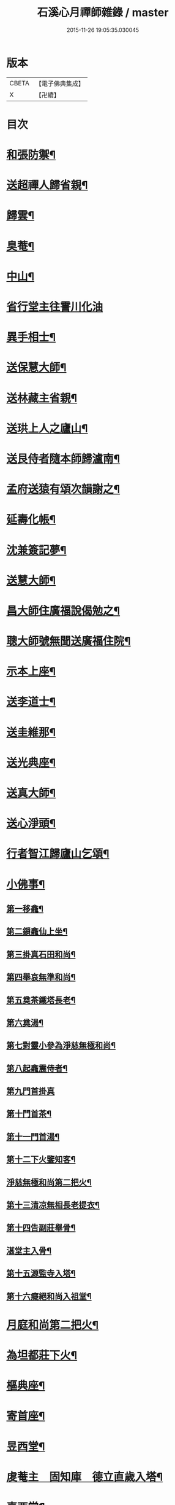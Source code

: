 #+TITLE: 石溪心月禪師雜錄 / master
#+DATE: 2015-11-26 19:05:35.030045
* 版本
 |     CBETA|【電子佛典集成】|
 |         X|【卍續】    |

* 目次
* [[file:KR6q0339_001.txt::001-0072c4][和張防禦¶]]
* [[file:KR6q0339_001.txt::001-0072c7][送超禪人歸省親¶]]
* [[file:KR6q0339_001.txt::001-0072c10][歸雲¶]]
* [[file:KR6q0339_001.txt::001-0072c13][臭菴¶]]
* [[file:KR6q0339_001.txt::001-0072c16][中山¶]]
* [[file:KR6q0339_001.txt::001-0072c18][省行堂主往霅川化油]]
* [[file:KR6q0339_001.txt::0073a4][異手相士¶]]
* [[file:KR6q0339_001.txt::0073a7][送保慧大師¶]]
* [[file:KR6q0339_001.txt::0073a11][送林藏主省親¶]]
* [[file:KR6q0339_001.txt::0073a14][送珙上人之廬山¶]]
* [[file:KR6q0339_001.txt::0073a17][送艮侍者隨本師歸瀘南¶]]
* [[file:KR6q0339_001.txt::0073a20][孟府送猿有頌次韻謝之¶]]
* [[file:KR6q0339_001.txt::0073a23][延壽化帳¶]]
* [[file:KR6q0339_001.txt::0073b2][沈兼簽記夢¶]]
* [[file:KR6q0339_001.txt::0073b5][送慧大師¶]]
* [[file:KR6q0339_001.txt::0073b8][昌大師住廣福說偈勉之¶]]
* [[file:KR6q0339_001.txt::0073b11][聰大師號無聞送廣福住院¶]]
* [[file:KR6q0339_001.txt::0073b14][示本上座¶]]
* [[file:KR6q0339_001.txt::0073b17][送李道士¶]]
* [[file:KR6q0339_001.txt::0073b20][送圭維那¶]]
* [[file:KR6q0339_001.txt::0073b23][送光典座¶]]
* [[file:KR6q0339_001.txt::0073c2][送真大師¶]]
* [[file:KR6q0339_001.txt::0073c5][送心淨頭¶]]
* [[file:KR6q0339_001.txt::0073c8][行者智江歸廬山乞頌¶]]
* [[file:KR6q0339_001.txt::0073c11][小佛事¶]]
** [[file:KR6q0339_001.txt::0073c12][第一移龕¶]]
** [[file:KR6q0339_001.txt::0073c13][第二鎻龕仙上坐¶]]
** [[file:KR6q0339_001.txt::0073c16][第三掛真石田和尚¶]]
** [[file:KR6q0339_001.txt::0073c20][第四舉哀無準和尚¶]]
** [[file:KR6q0339_001.txt::0073c24][第五奠茶鐵塔長老¶]]
** [[file:KR6q0339_001.txt::0074a5][第六奠湯¶]]
** [[file:KR6q0339_001.txt::0074a6][第七對靈小參為淨慈無極和尚¶]]
** [[file:KR6q0339_001.txt::0074b9][第八起龕震侍者¶]]
** [[file:KR6q0339_001.txt::0074b12][第九門首掛真]]
** [[file:KR6q0339_001.txt::0074b13][第十門首茶¶]]
** [[file:KR6q0339_001.txt::0074b14][第十一門首湯¶]]
** [[file:KR6q0339_001.txt::0074b15][第十二下火鑒知客¶]]
** [[file:KR6q0339_001.txt::0074b19][淨慈無極和尚第二把火¶]]
** [[file:KR6q0339_001.txt::0074c4][第十三清凉無相長老提衣¶]]
** [[file:KR6q0339_001.txt::0074c9][第十四告副莊舉骨¶]]
** [[file:KR6q0339_001.txt::0074c12][湛堂主入骨¶]]
** [[file:KR6q0339_001.txt::0074c16][第十五源監寺入塔¶]]
** [[file:KR6q0339_001.txt::0074c21][第十六癡絕和尚入祖堂¶]]
* [[file:KR6q0339_001.txt::0075a3][月庭和尚第二把火¶]]
* [[file:KR6q0339_001.txt::0075a10][為坦都莊下火¶]]
* [[file:KR6q0339_001.txt::0075a14][樞典座¶]]
* [[file:KR6q0339_001.txt::0075a18][寄首座¶]]
* [[file:KR6q0339_001.txt::0075a23][昱西堂¶]]
* [[file:KR6q0339_001.txt::0075b2][䖍菴主　固知庫　德立直歲入塔¶]]
* [[file:KR6q0339_001.txt::0075b9][喜西堂¶]]
* [[file:KR6q0339_001.txt::0075b16][艮院主　珍修造¶]]
* [[file:KR6q0339_001.txt::0075b24][昇山主入骨]]
* [[file:KR6q0339_001.txt::0075c6][康書記¶]]
* [[file:KR6q0339_001.txt::0075c10][法臻淨頭¶]]
* [[file:KR6q0339_001.txt::0075c15][郁都管　安塔主　珍藏主¶]]
* [[file:KR6q0339_001.txt::0076a2][超浴主　紹都寺　初水頭¶]]
* [[file:KR6q0339_001.txt::0076a11][珦副寺　珦¶]]
* [[file:KR6q0339_001.txt::0076a15][義殿主　清維那¶]]
* [[file:KR6q0339_001.txt::0076a23][圓覺講主¶]]
* [[file:KR6q0339_001.txt::0076b7][同庵講師掩土¶]]
* [[file:KR6q0339_001.txt::0076b18][高麗講師開龕¶]]
* [[file:KR6q0339_001.txt::0076c3][施主煆髮¶]]
* [[file:KR6q0339_001.txt::0076c8][清淨燈首座撒骨¶]]
* [[file:KR6q0339_001.txt::0076c15][行者道寶¶]]
* [[file:KR6q0339_001.txt::0076c21][為智舉五戒¶]]
* [[file:KR6q0339_001.txt::0076c24][知覺飯頭]]
* [[file:KR6q0339_001.txt::0077a4][淨道淨人¶]]
* [[file:KR6q0339_001.txt::0077a10][蘇州道人¶]]
* [[file:KR6q0339_001.txt::0077a14][持淨來園頭¶]]
* [[file:KR6q0339_001.txt::0077a18][為朱老郎¶]]
* [[file:KR6q0339_001.txt::0077a23][為張府夫人余氏起棺并掩土¶]]
* [[file:KR6q0339_001.txt::0077b17][郭公起靈掩土¶]]
* [[file:KR6q0339_001.txt::0077c6][為上海蔡府屬起靈并秉炬¶]]
* [[file:KR6q0339_001.txt::0078a2][為劉都鈐掩壙¶]]
* [[file:KR6q0339_001.txt::0078a11][掛海湧一峰額¶]]
* [[file:KR6q0339_001.txt::0078a18][楓林掛勸忠旌孝寺額¶]]
* [[file:KR6q0339_001.txt::0078a24][墨梅一題序¶]]
* [[file:KR6q0339_001.txt::0078b20][題無染頌軸後¶]]
* [[file:KR6q0339_001.txt::0078c4][凹岩說¶]]
* [[file:KR6q0339_001.txt::0078c20][太虗說¶]]
* [[file:KR6q0339_001.txt::0079a11][䟦無傳頌¶]]
* [[file:KR6q0339_001.txt::0079a20][䟦覺如居士手書心經¶]]
* [[file:KR6q0339_001.txt::0079b3][䟦游參政所書心經¶]]
* [[file:KR6q0339_001.txt::0079b12][添藏經施主水陸陞座說偈¶]]
* [[file:KR6q0339_001.txt::0079b16][容大師水陸陞座說偈¶]]
* [[file:KR6q0339_001.txt::0079b20][如行新戒落髮升座¶]]
* [[file:KR6q0339_001.txt::0079b24][勸請首座掛牌上堂¶]]
* [[file:KR6q0339_001.txt::0079c23][施主請水陸陞座¶]]
* [[file:KR6q0339_001.txt::0080a10][讚¶]]
** [[file:KR6q0339_001.txt::0080a11][出山相¶]]
** [[file:KR6q0339_001.txt::0080a14][草衣文殊¶]]
** [[file:KR6q0339_001.txt::0080a17][馬郎婦¶]]
** [[file:KR6q0339_001.txt::0080a19][自在觀音¶]]
** [[file:KR6q0339_001.txt::0080a22][泛蓮觀音¶]]
** [[file:KR6q0339_001.txt::0080a24][藕絲觀音]]
** [[file:KR6q0339_001.txt::0080b5][布袋¶]]
** [[file:KR6q0339_001.txt::0080b8][達磨祖師¶]]
** [[file:KR6q0339_001.txt::0080b11][小師正知畫師頂相請讚¶]]
** [[file:KR6q0339_001.txt::0080b14][師寄蔣山癡絕和尚沂艮岩¶]]
** [[file:KR6q0339_001.txt::0080b19][癡絕和尚　沂首座¶]]
* 卷
** [[file:KR6q0339_001.txt][石溪心月禪師雜錄 1]]
